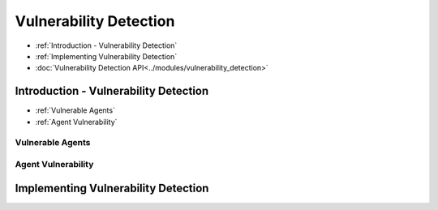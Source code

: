 
Vulnerability Detection
=====================================

* :ref:`Introduction - Vulnerability Detection`
* :ref:`Implementing Vulnerability Detection`
* :doc:`Vulnerability Detection API<../modules/vulnerability_detection>`


Introduction - Vulnerability Detection
---------------------------------------

* :ref:`Vulnerable Agents`
* :ref:`Agent Vulnerability`


Vulnerable Agents
~~~~~~~~~~~~~~~~~~


Agent Vulnerability
~~~~~~~~~~~~~~~~~~~~

Implementing Vulnerability Detection
--------------------------------------------------------
